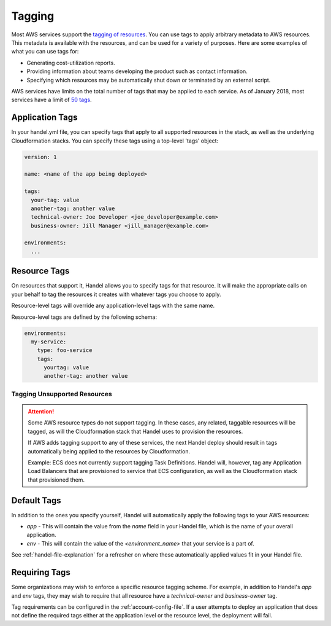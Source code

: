 .. _tagging:

Tagging
=======
Most AWS services support the `tagging of resources <https://aws.amazon.com/answers/account-management/aws-tagging-strategies/>`_. You can use tags to apply arbitrary metadata to AWS resources. This metadata is available with the resources, and can be used for a variety of purposes. Here are some examples of what you can use tags for:

* Generating cost-utilization reports.
* Providing information about teams developing the product such as contact information.
* Specifying which resources may be automatically shut down or terminated by an external script.

AWS services have limits on the total number of tags that may be applied to each service. As of January 2018, most services have a limit of `50 tags <https://aws.amazon.com/blogs/security/now-organize-your-aws-resources-by-using-up-to-50-tags-per-resource/>`_.

.. _tagging-application:

Application Tags
----------------

In your handel.yml file, you can specify tags that apply to all supported resources in the stack, as well as the underlying Cloudformation stacks.  You can specify these tags using a top-level 'tags' object:

.. code-block:: yaml

    version: 1

    name: <name of the app being deployed>

    tags:
      your-tag: value
      another-tag: another value
      technical-owner: Joe Developer <joe_developer@example.com>
      business-owner: Jill Manager <jill_manager@example.com>

    environments:
      ...

.. _tagging-resources:

Resource Tags
-------------

On resources that support it, Handel allows you to specify tags for that resource. It will make the appropriate calls on your behalf to tag the resources it creates with whatever tags you choose to apply.

Resource-level tags will override any application-level tags with the same name.

Resource-level tags are defined by the following schema:

.. code-block:: yaml

    environments:
      my-service:
        type: foo-service
        tags:
          yourtag: value
          another-tag: another value

.. _tagging-unsupported-resources:

Tagging Unsupported Resources
~~~~~~~~~~~~~~~~~~~~~~~~~~~~~

.. ATTENTION::

    Some AWS resource types do not support tagging. In these cases, any related, taggable resources will be tagged, as will the Cloudformation stack that Handel uses to provision the resources.

    If AWS adds tagging support to any of these services, the next Handel deploy should result in tags automatically being applied to the resources by Cloudformation.

    Example: ECS does not currently support tagging Task Definitions. Handel will, however, tag any Application Load Balancers that are provisioned to service that ECS configuration, as well as the Cloudformation stack that provisioned them.


.. _tagging-default-tags:

Default Tags
------------
In addition to the ones you specify yourself, Handel will automatically apply the following tags to your AWS resources:

* *app* - This will contain the value from the *name* field in your Handel file, which is the name of your overall application.
* *env* - This will contain the value of the *<environment_name>* that your service is a part of.

See :ref:`handel-file-explanation` for a refresher on where these automatically applied values fit in your Handel file.

.. _tagging-requiring-tags:

Requiring Tags
--------------

Some organizations may wish to enforce a specific resource tagging scheme. For example, in addition to Handel's `app` and `env` tags, they may wish to require that all resource have a `technical-owner` and `business-owner` tag.

Tag requirements can be configured in the :ref:`account-config-file`. If a user attempts to deploy an application that does not define the required tags either at the application level or the resource level, the deployment will fail.
